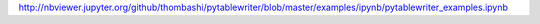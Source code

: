 http://nbviewer.jupyter.org/github/thombashi/pytablewriter/blob/master/examples/ipynb/pytablewriter_examples.ipynb
